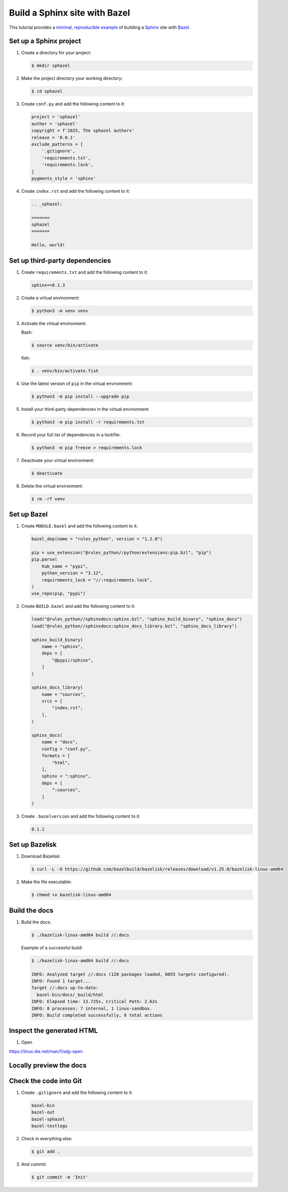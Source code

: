 .. _sphazel:

==============================
Build a Sphinx site with Bazel
==============================

.. _Sphinx: https://www.sphinx-doc.org
.. _Bazel: https://bazel.build
.. _minimal, reproducible example: https://stackoverflow.com/help/minimal-reproducible-example

This tutorial provides a `minimal, reproducible example`_ of building a
`Sphinx`_ site with `Bazel`_.

-----------------------
Set up a Sphinx project
-----------------------

#. Create a directory for your project:

   .. code-block:: console

      $ mkdir sphazel

#. Make the project directory your working directory:

   .. code-block:: console

      $ cd sphazel

#. Create ``conf.py`` and add the following content to it:

   .. code-block:: py

      project = 'sphazel'
      author = 'sphazel'
      copyright = f'2025, The sphazel authors'
      release = '0.0.1'
      exclude_patterns = [
          '.gitignore',
          'requirements.txt',
          'requirements.lock',
      ]
      pygments_style = 'sphinx'

#. Create ``index.rst`` and add the following content to it:

   .. code-block:: rst

      .. _sphazel:

      =======
      sphazel
      =======

      Hello, world!

-------------------------------
Set up third-party dependencies
-------------------------------

#. Create ``requirements.txt`` and add the following content to it:

   .. code-block:: text

      sphinx==8.1.3

#. Create a virtual environment:

   .. code-block:: console

      $ python3 -m venv venv

#. Activate the virtual environment.

   Bash:

   .. code-block:: console

      $ source venv/bin/activate

   fish:

   .. code-block:: console

      $ . venv/bin/activate.fish

#. Use the latest version of ``pip`` in the virtual environment:

   .. code-block:: console

      $ python3 -m pip install --upgrade pip

#. Install your third-party dependencies in the virtual environment:

   .. code-block:: console

      $ python3 -m pip install -r requirements.txt

#. Record your full list of dependencies in a lockfile:

   .. code-block:: console

      $ python3 -m pip freeze > requirements.lock

#. Deactivate your virtual environment:

   .. code-block:: console

      $ deactivate

#. Delete the virtual environment:

   .. code-block:: console

      $ rm -rf venv

------------
Set up Bazel
------------

#. Create ``MODULE.bazel`` and add the following content to it:

   .. code-block:: py

      bazel_dep(name = "rules_python", version = "1.2.0")

      pip = use_extension("@rules_python//python/extensions:pip.bzl", "pip")
      pip.parse(
          hub_name = "pypi",
          python_version = "3.12",
          requirements_lock = "//:requirements.lock",
      )
      use_repo(pip, "pypi")

#. Create ``BUILD.bazel`` and add the following content to it:

   .. code-block:: py

      load("@rules_python//sphinxdocs:sphinx.bzl", "sphinx_build_binary", "sphinx_docs")
      load("@rules_python//sphinxdocs:sphinx_docs_library.bzl", "sphinx_docs_library")

      sphinx_build_binary(
          name = "sphinx",
          deps = [
              "@pypi//sphinx",
          ]
      )

      sphinx_docs_library(
          name = "sources",
          srcs = [
              "index.rst",
          ],
      )

      sphinx_docs(
          name = "docs",
          config = "conf.py",
          formats = [
              "html",
          ],
          sphinx = ":sphinx",
          deps = [
              ":sources",
          ]
      )

#. Create ``.bazelversion`` and add the following content to it:

   .. code-block:: text

      8.1.1

---------------
Set up Bazelisk
---------------

#. Download Bazelisk:

   .. code-block:: console

      $ curl -L -O https://github.com/bazelbuild/bazelisk/releases/download/v1.25.0/bazelisk-linux-amd64

#. Make the file executable:

   .. code-block:: console

      $ chmod +x bazelisk-linux-amd64

--------------
Build the docs
--------------

#. Build the docs:

   .. code-block:: console

      $ ./bazelisk-linux-amd64 build //:docs

   Example of a successful build:

   .. code-block:: console

      $ ./bazelisk-linux-amd64 build //:docs

      INFO: Analyzed target //:docs (120 packages loaded, 6055 targets configured).
      INFO: Found 1 target...
      Target //:docs up-to-date:
        bazel-bin/docs/_build/html
      INFO: Elapsed time: 13.725s, Critical Path: 2.62s
      INFO: 8 processes: 7 internal, 1 linux-sandbox.
      INFO: Build completed successfully, 8 total actions

--------------------------
Inspect the generated HTML
--------------------------

#. Open

https://linux.die.net/man/1/xdg-open

------------------------
Locally preview the docs
------------------------

-----------------------
Check the code into Git
-----------------------

#. Create ``.gitignore`` and add the following content to it:

   .. code-block:: text

	    bazel-bin
	    bazel-out
	    bazel-sphazel
	    bazel-testlogs

#. Check in everything else:

   .. code-block:: console

      $ git add .

#. And commit:

   .. code-block:: console

      $ git commit -m 'Init'


